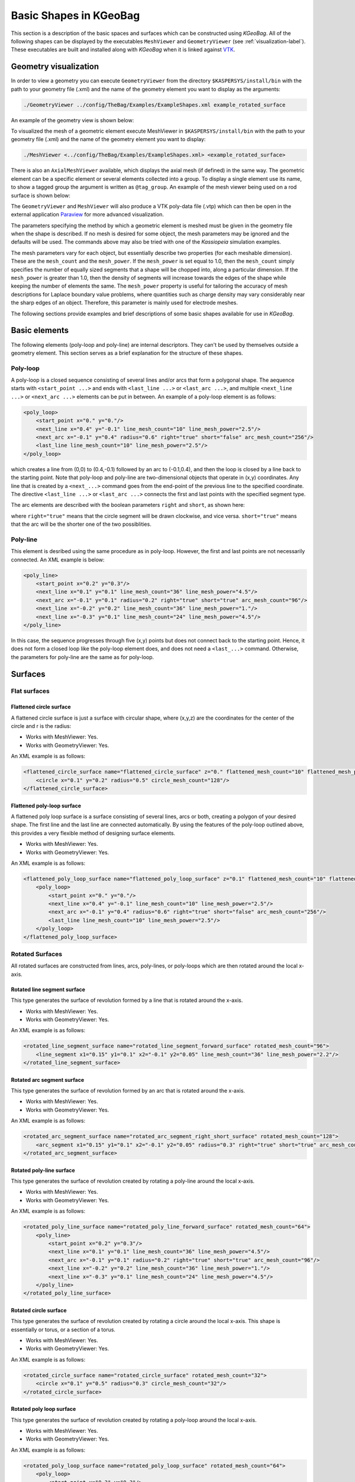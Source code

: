 
.. _basic-kgeobag-label:

Basic Shapes in KGeoBag
==========================

This section is a description of the basic spaces and surfaces which can be constructed using *KGeoBag*. All of the
following shapes can be displayed by the executables ``MeshViewer`` and ``GeometryViewer`` (see :ref:`visualization-label`).
These executables are built and installed along with *KGeoBag* when it is linked against VTK_.


Geometry visualization
-----------------------

In order to view a geometry you can execute ``GeometryViewer`` from the directory ``$KASPERSYS/install/bin`` with the
path to your geometry file (.xml) and the name of the geometry element you want to display as the arguments:

.. code-block:: bash

    ./GeometryViewer ../config/TheBag/Examples/ExampleShapes.xml example_rotated_surface

An example of the geometry view is shown below:

.. image:: _images/geometryviewer.png
   :width: 400pt

To visualized the mesh of a geometric element execute MeshViewer in ``$KASPERSYS/install/bin`` with the path to your
geometry file (.xml) and the name of the geometry element you want to display:

.. code-block:: bash

    ./MeshViewer <../config/TheBag/Examples/ExampleShapes.xml> <example_rotated_surface>

There is also an ``AxialMeshViewer`` available, which displays the axial mesh (if defined) in the same way. The
geometric element can be a specific element or several elements collected into a group. To display a single element use
its name, to show a tagged group the argument is written as ``@tag_group``. An example of the mesh viewer being used on
a rod surface is shown below:

.. image:: _images/meshviewer.png
   :width: 400pt

The ``GeometryViewer`` and ``MeshViewer`` will also produce a VTK poly-data file (.vtp) which can then be open in the
external application Paraview_ for more advanced visualization.

The parameters specifying the method by which a geometric element is meshed must be given in the geometry file when the
shape is described. If no mesh is desired for some object, the mesh parameters may be ignored and the defaults will be
used. The commands above may also be tried with one of the *Kassiopeia* simulation examples.

The mesh parameters vary for each object, but essentially describe two properties (for each meshable dimension). These
are the ``mesh_count`` and the ``mesh_power``. If the ``mesh_power`` is set equal to 1.0, then the ``mesh_count`` simply
specifies the number of equally sized segments that a shape will be chopped into, along a particular dimension. If the
``mesh_power`` is greater than 1.0, then the density of segments will increase towards the edges of the shape while
keeping the number of elements the same. The ``mesh_power`` property is useful for tailoring the accuracy of mesh
descriptions for Laplace boundary value problems, where quantities such as charge density may vary considerably near the
sharp edges of an object. Therefore, this parameter is mainly used for electrode meshes.

The following sections provide examples and brief descriptions of some basic shapes available for use in *KGeoBag*.

Basic elements
--------------

The following elements (poly-loop and poly-line) are internal descriptors. They can't be used by themselves outside a
geometry element. This section serves as a brief explanation for the structure of these shapes.

Poly-loop
~~~~~~~~~~

A poly-loop is a closed sequence consisting of several lines and/or arcs that form a polygonal shape. The aequence
starts with ``<start_point ...>`` and ends with ``<last_line ...>`` or ``<last_arc ...>``, and multiple ``<next_line
...>`` or ``<next_arc ...>`` elements can be put in between. An example of a poly-loop element is as follows:

.. code-block:: xml

    <poly_loop>
        <start_point x="0." y="0."/>
        <next_line x="0.4" y="-0.1" line_mesh_count="10" line_mesh_power="2.5"/>
        <next_arc x="-0.1" y="0.4" radius="0.6" right="true" short="false" arc_mesh_count="256"/>
        <last_line line_mesh_count="10" line_mesh_power="2.5"/>
    </poly_loop>

which creates a line from (0,0) to (0.4,-0.1) followed by an arc to (-0.1,0.4), and then the loop is closed by a line
back to the starting point. Note that poly-loop and poly-line are two-dimensional objects that operate in (x,y)
coordinates. Any line that is created by a ``<next_...>`` command goes from the end-point of the previous line to the
specified coordinate. The directive ``<last_line ...>`` or ``<last_arc ...>`` connects the first and last points with
the specified segment type.

The arc elements are described with the boolean parameters ``right`` and ``short``, as shown here:

.. image:: _images/short_true_false.png

where ``right="true"`` means that the circle segment will be drawn clockwise, and vice versa. ``short="true"`` means
that the arc will be the shorter one of the two possiblities.

Poly-line
~~~~~~~~~~

This element is desribed using the same procedure as in poly-loop. However, the first and last points are not
necessarily connected. An XML example is below:

.. code-block:: xml

    <poly_line>
        <start_point x="0.2" y="0.3"/>
        <next_line x="0.1" y="0.1" line_mesh_count="36" line_mesh_power="4.5"/>
        <next_arc x="-0.1" y="0.1" radius="0.2" right="true" short="true" arc_mesh_count="96"/>
        <next_line x="-0.2" y="0.2" line_mesh_count="36" line_mesh_power="1."/>
        <next_line x="-0.3" y="0.1" line_mesh_count="24" line_mesh_power="4.5"/>
    </poly_line>

In this case, the sequence progresses through five (x,y) points but does not connect back to the starting point. Hence,
it does not form a closed loop like the poly-loop element does, and does not need a ``<last_...>`` command. Otherwise,
the parameters for poly-line are the same as for poly-loop.

Surfaces
-----------

Flat surfaces
~~~~~~~~~~~~~~

Flattened circle surface
"""""""""""""""""""""""""""

A flattened circle surface is just a surface with circular shape, where (x,y,z) are the coordinates for the center of
the circle and r is the radius:

.. image:: _images/kgeobag_flattened_circle_surface_model.png
   :width: 400pt

- Works with MeshViewer: Yes.
- Works with GeometryViewer: Yes.

An XML example is as follows:

.. code-block:: xml

    <flattened_circle_surface name="flattened_circle_surface" z="0." flattened_mesh_count="10" flattened_mesh_power="4.">
        <circle x="0.1" y="0.2" radius="0.5" circle_mesh_count="128"/>
    </flattened_circle_surface>

Flattened poly-loop surface
"""""""""""""""""""""""""""""

A flattened poly loop surface is a surface consisting of several lines, arcs or both, creating a polygon of your desired
shape. The first line and the last line are connected automatically. By using the features of the poly-loop outlined
above, this provides a very flexible method of designing surface elements.

.. image:: _images/kgeobag_flattened_poly_loop_surface_model.png
   :width: 400pt

- Works with MeshViewer: Yes.
- Works with GeometryViewer: Yes.

An XML example is as follows:

.. code-block:: xml

    <flattened_poly_loop_surface name="flattened_poly_loop_surface" z="0.1" flattened_mesh_count="10" flattened_mesh_power="4.">
        <poly_loop>
            <start_point x="0." y="0."/>
            <next_line x="0.4" y="-0.1" line_mesh_count="10" line_mesh_power="2.5"/>
            <next_arc x="-0.1" y="0.4" radius="0.6" right="true" short="false" arc_mesh_count="256"/>
            <last_line line_mesh_count="10" line_mesh_power="2.5"/>
        </poly_loop>
    </flattened_poly_loop_surface>

Rotated Surfaces
~~~~~~~~~~~~~~~~~~

All rotated surfaces are constructed from lines, arcs, poly-lines, or poly-loops which are then rotated around the local
x-axis.

Rotated line segment surface
"""""""""""""""""""""""""""""""

This type generates the surface of revolution formed by a line that is rotated around the x-axis.

.. image:: _images/kgeobag_rotated_line_segment_surface_model.png
   :width: 400pt

- Works with MeshViewer: Yes.
- Works with GeometryViewer: Yes.

An XML example is as follows:

.. code-block:: xml

    <rotated_line_segment_surface name="rotated_line_segment_forward_surface" rotated_mesh_count="96">
        <line_segment x1="0.15" y1="0.1" x2="-0.1" y2="0.05" line_mesh_count="36" line_mesh_power="2.2"/>
    </rotated_line_segment_surface>

Rotated arc segment surface
"""""""""""""""""""""""""""""

This type generates the surface of revolution formed by an arc that is rotated around the x-axis.

.. image:: _images/kgeobag_rotated_arc_segment_surface_model.png
   :width: 400pt

- Works with MeshViewer: Yes.
- Works with GeometryViewer: Yes.

An XML example is as follows:

.. code-block:: xml

    <rotated_arc_segment_surface name="rotated_arc_segment_right_short_surface" rotated_mesh_count="128">
        <arc_segment x1="0.15" y1="0.1" x2="-0.1" y2="0.05" radius="0.3" right="true" short="true" arc_mesh_count="64"/>
    </rotated_arc_segment_surface>

Rotated poly-line surface
"""""""""""""""""""""""""""

This type generates the surface of revolution created by rotating a poly-line around the local x-axis.

.. image:: _images/kgeobag_rotated_poly_line_surface_model.png
   :width: 400pt

- Works with MeshViewer: Yes.
- Works with GeometryViewer: Yes.

An XML example is as follows:

.. code-block:: xml

    <rotated_poly_line_surface name="rotated_poly_line_forward_surface" rotated_mesh_count="64">
        <poly_line>
            <start_point x="0.2" y="0.3"/>
            <next_line x="0.1" y="0.1" line_mesh_count="36" line_mesh_power="4.5"/>
            <next_arc x="-0.1" y="0.1" radius="0.2" right="true" short="true" arc_mesh_count="96"/>
            <next_line x="-0.2" y="0.2" line_mesh_count="36" line_mesh_power="1."/>
            <next_line x="-0.3" y="0.1" line_mesh_count="24" line_mesh_power="4.5"/>
        </poly_line>
    </rotated_poly_line_surface>

Rotated circle surface
"""""""""""""""""""""""

This type generates the surface of revolution created by rotating a circle around the local x-axis. This shape is
essentially or torus, or a section of a torus.

.. image:: _images/kgeobag_rotated_circle_surface_model.png
   :width: 400pt

- Works with MeshViewer: Yes.
- Works with GeometryViewer: Yes.

An XML example is as follows:

.. code-block:: xml

    <rotated_circle_surface name="rotated_circle_surface" rotated_mesh_count="32">
        <circle x="0.1" y="0.5" radius="0.3" circle_mesh_count="32"/>
    </rotated_circle_surface>

Rotated poly loop surface
"""""""""""""""""""""""""""

This type generates the surface of revolution created by rotating a poly-loop around the local x-axis.

.. image:: _images/kgeobag_rotated_poly_loop_surface_model.png
   :width: 400pt

- Works with MeshViewer: Yes.
- Works with GeometryViewer: Yes.

An XML example is as follows:

.. code-block:: xml

    <rotated_poly_loop_surface name="rotated_poly_loop_surface" rotated_mesh_count="64">
        <poly_loop>
            <start_point x="0.3" y="0.3"/>
            <next_line x="0.3" y="0.5" line_mesh_count="36" line_mesh_power="2.5"/>
            <next_arc x="0.1" y="0.7" radius="0.25" right="false" short="true" arc_mesh_count="64"/>
            <next_line x="-0.1" y="0.7" line_mesh_count="36" line_mesh_power="2.5"/>
            <next_arc x="-0.3" y="0.5" radius="0.25" right="false" short="true" arc_mesh_count="64"/>
            <next_line x="-0.3" y="0.3" line_mesh_count="36" line_mesh_power="2.5"/>
            <next_arc x="-0.1" y="0.1" radius="0.25" right="false" short="true" arc_mesh_count="64"/>
            <next_line x="0.1" y="0.1" line_mesh_count="36" line_mesh_power="2.5"/>
            <last_arc radius="0.25" right="false" short="true" arc_mesh_count="64"/>
        </poly_loop>
    </rotated_poly_loop_surface>

Shell Surfaces
~~~~~~~~~~~~~~~~~

All shell surfaces are lines, arcs or surfaces that are rotated around the x-axis between a given start angle
(angle_start) and stop angle (angle_stop).

Shell line segment surface
"""""""""""""""""""""""""""

This produces an angularly limited portion of a surface of revolution from a line that is rotated around the local
x-axis.

.. image:: _images/kgeobag_shell_line_segment_surface_model.png
   :width: 400pt

- Works with MeshViewer: Yes.
- Works with GeometryViewer: Yes.

An XML example is as follows:

.. code-block:: xml

    <shell_line_segment_surface name="shell_line_segment_forward_surface" angle_start="240" shell_mesh_count="96" shell_mesh_power="6">
        <line_segment x1="0.15" y1="0.1" x2="-0.1" y2="0.05" line_mesh_count="36" line_mesh_power="2.2"/>
    </shell_line_segment_surface>

Shell arc segment surface
"""""""""""""""""""""""""""

This produces an angularly limited portion of a surface of revolution from an arc that is rotated around the local
x-axis.

.. image:: _images/kgeobag_shell_arc_segment_surface_model.png
   :width: 400pt

- Works with MeshViewer: Yes.
- Works with GeometryViewer: Yes.

An XML example is as follows:

.. code-block:: xml

    <shell_arc_segment_surface name="shell_arc_segment_right_short_surface" shell_mesh_count="128" shell_mesh_power="6">
        <arc_segment x1="0.15" y1="0.1" x2="-0.1" y2="0.05" radius="0.3" right="true" short="true" arc_mesh_count="64"/>
    </shell_arc_segment_surface>

Shell poly-line surface
"""""""""""""""""""""""""

This produces an angularly limited portion of a surface of revolution from a poly-line that is rotated around the local
x-axis.

.. image:: _images/kgeobag_shell_poly_line_surface_model.png
   :width: 400pt

- Works with MeshViewer: Yes.
- Works with GeometryViewer: Yes.

An XML example is as follows:

.. code-block:: xml

    <shell_poly_line_surface name="shell_poly_line_forward_surface" angle_start="270" angle_stop="120" shell_mesh_count="64" shell_mesh_power="6">
        <poly_line>
            <start_point x="0.2" y="0.3"/>
            <next_line x="0.1" y="0.1" line_mesh_count="36" line_mesh_power="4.5"/>
            <next_arc x="-0.1" y="0.1" radius="0.2" right="true" short="true" arc_mesh_count="96"/>
            <next_line x="-0.2" y="0.2" line_mesh_count="36" line_mesh_power="1."/>
            <next_line x="-0.3" y="0.1" line_mesh_count="24" line_mesh_power="4.5"/>
        </poly_line>
    </shell_poly_line_surface>

Shell circle surface
"""""""""""""""""""""

This produces an angularly limited portion of a surface of revolution from a circle that is rotated around the local
x-axis.

.. image:: _images/kgeobag_shell_circle_surface_model.png
   :width: 400pt

- Works with MeshViewer: Yes.
- Works with GeometryViewer: Yes.

An XML example is as follows:

.. code-block:: xml

   <shell_circle_surface name="shell_circle_surface" angle_start="200" angle_stop="130" shell_mesh_count="32" shell_mesh_power="6">
        <circle x="0.1" y="0.5" radius="0.3" circle_mesh_count="32"/>
    </shell_circle_surface>

Shell poly-loop surface
"""""""""""""""""""""""""

This produces an angularly limited portion of a surface of revolution from a poly-loop that is rotated around the local
x-axis.

.. image:: _images/kgeobag_shell_poly_loop_surface_model.png
   :width: 400pt

- Works with MeshViewer: Yes.
- Works with GeometryViewer: Yes.

An XML example is as follows:

.. code-block:: xml

    <shell_poly_loop_surface name="shell_poly_loop_surface"  angle_start="30" angle_stop="360" shell_mesh_count="64" shell_mesh_power="6">
        <poly_loop>
            <start_point x="0.3" y="0.3"/>
            <next_line x="0.3" y="0.5" line_mesh_count="64" line_mesh_power="2.5"/>
            <next_arc x="0.1" y="0.7" radius="0.25" right="false" short="true" arc_mesh_count="64"/>
            <next_line x="-0.1" y="0.7" line_mesh_count="64" line_mesh_power="2.5"/>
            <next_arc x="-0.3" y="0.5" radius="0.25" right="false" short="true" arc_mesh_count="64"/>
            <next_line x="-0.3" y="0.3" line_mesh_count="64" line_mesh_power="2.5"/>
            <next_arc x="-0.1" y="0.1" radius="0.25" right="false" short="true" arc_mesh_count="64"/>
            <next_line x="0.1" y="0.1" line_mesh_count="64" line_mesh_power="2.5"/>
            <last_arc radius="0.25" right="false" short="true" arc_mesh_count="64"/>
        </poly_loop>
    </shell_poly_loop_surface>

Extruded Surfaces
~~~~~~~~~~~~~~~~~~~

Extruded surfaces are surfaces that are extruded along the direction of the local z-axis from a minimum z-position
(zmin) to a maximum z-position (zmax).

Extruded poly-line surface
"""""""""""""""""""""""""""

This generates a surface by extruding a poly-line.

An XML example is as follows:

.. code-block:: xml

    <extruded_poly_line_surface name="extruded_poly_line_surface" zmin="-0.3" zmax="0.2" extruded_mesh_count="96" extruded_mesh_power="6.3">
        <poly_line>
            <start_point x="-0.3" y="0.1"/>
            <next_line x="-0.2" y="0.2" line_mesh_count="24" line_mesh_power="4.5"/>
            <next_line x="-0.1" y="0.1" line_mesh_count="36" line_mesh_power="1."/>
            <next_arc x="0.1" y="0.1" radius="0.2" right="false" short="true" arc_mesh_count="96"/>
            <next_line x="0.2" y="0.3" line_mesh_count="36" line_mesh_power="4.5"/>
        </poly_line>
    </extruded_poly_line_surface>

Extruded circle surface
"""""""""""""""""""""""""

This generates the surfaced produced by extruding a circle (this is the same as a cylinder).

.. image:: _images/kgeobag_extruded_circle_space_model.png
   :width: 400pt

- Works with MeshViewer: Yes.
- Works with GeometryViewer: Yes.

An XML example is as follows:

.. code-block:: xml

    <extruded_circle_surface name="extruded_circle_surface" zmin="-0.1" zmax="0.1" extruded_mesh_count="32" extruded_mesh_power="1">
        <circle x="0.1" y="0.5" radius="0.3" circle_mesh_count="128"/>
    </extruded_circle_surface>

Extruded poly-loop surface
"""""""""""""""""""""""""""

This generates a surface by extruding a poly-loop.

.. image:: _images/kgeobag_extruded_poly_loop_surface_model.png
   :width: 400pt

- Works with MeshViewer: Yes.
- Works with GeometryViewer: Yes.

An XML example is as follows:

.. code-block:: xml

    <extruded_poly_loop_surface name="extruded_poly_loop_surface" zmin="-0.3" zmax="0.3" extruded_mesh_count="37" extruded_mesh_power="6.3">
        <poly_loop>
            <start_point x="0.3" y="0.3"/>
            <next_line x="0.3" y="0.5" line_mesh_count="36" line_mesh_power="2.5"/>
            <next_arc x="0.1" y="0.7" radius="0.25" right="false" short="true" arc_mesh_count="64"/>
            <next_line x="-0.1" y="0.7" line_mesh_count="36" line_mesh_power="2.5"/>
            <next_arc x="-0.3" y="0.5" radius="0.25" right="false" short="true" arc_mesh_count="64"/>
            <next_line x="-0.3" y="0.3" line_mesh_count="36" line_mesh_power="2.5"/>
            <next_arc x="-0.1" y="0.1" radius="0.25" right="false" short="true" arc_mesh_count="64"/>
            <next_line x="0.1" y="0.1" line_mesh_count="36" line_mesh_power="2.5"/>
            <last_arc radius="0.25" right="false" short="true" arc_mesh_count="64"/>
        </poly_loop>
    </extruded_poly_loop_surface>

Special Surfaces
~~~~~~~~~~~~~~~~~

These surfaces are just specific cases of the more general surface types already listed. However, since their use is
extremely common, they have been made available as unique, special types. For many simple simulations, it is possible
to design the geometry entirely using these elements.

Disk surface
"""""""""""""

This produces a disk centered on the local z-axis.

.. image:: _images/kgeobag_disk_surface_model.png
   :width: 400pt

- Works with MeshViewer: Yes.
- Works with GeometryViewer: Yes.

An XML example is as follows:

.. code-block:: xml

    <disk_surface name="disk_surface" z=".01" r=".35" radial_mesh_count="14" radial_mesh_power="5" axial_mesh_count="20"/>

The parameters are:

- z: z-position in meters
- r: radius in meters
- radial_mesh_count: radial mesh parameter (default is 1)
- radial_mesh_power: radial meshing power (default is 1.)
- axial_mesh_count: axial mesh parameter (default is 16)

Annulus surface
"""""""""""""""""
This produces an annulus centered on the z axis.

.. image:: _images/kgeobag_annulus_surface_model.png
   :width: 400pt

- Works with MeshViewer: Yes.
- Works with GeometryViewer: Yes.

An XML example is as follows:

.. code-block:: xml

    <annulus_surface name="annulus_surface" z="-.01" r1="0.1" r2="0.45" radial_mesh_count="22" radial_mesh_power="1.5" axial_mesh_count="32"/>

The parameters are:

- z: z-position in meters
- r1: the first of the radii in meters
- r2: the second radius in meters
- radial_mesh_count: radial mesh parameter (default is 1)
- radial_mesh_power: radial meshing power (default is 1.)
- axial_mesh_count: axial mesh parameter (default is 16)

Cylinder surface
"""""""""""""""""

Generates a cylinder centered on the z axis.

.. image:: _images/kgeobag_cylinder_surface_model.png
   :width: 400pt

- Works with MeshViewer: Yes.
- Works with GeometryViewer: Yes.

An XML example is as follows:

.. code-block:: xml

    <cylinder_surface name="cylinder_surface" z1="-0.3" z2="0.4" r="0.55" longitudinal_mesh_count="15" longitudinal_mesh_power="2." axial_mesh_count="32"/>

The parameters are:

- z1: the first z position in meters
- z2: the second z position in meters
- r: radius in meters
- longitudinal_mesh_count: longitudinal mesh parameter (default is 1)
- longitudinal_mesh_power: longitudinal meshing power (default is 1.)
- axial_mesh_count: axial mesh parameter (default is 16)

Cone Surface
"""""""""""""""

Generates a cone centered on the z axis.

.. image:: _images/kgeobag_cone_surface_model.png
   :width: 400pt

- Works with MeshViewer: Yes.
- Works with GeometryViewer: Yes.

An XML example is as follows:

.. code-block:: xml

    <cone_surface name="cone_surface" za="-0.4" zb="0.4" rb="0.25" longitudinal_mesh_count="48" longitudinal_mesh_power="1." axial_mesh_count="72"/>

The parameters are:

- za: apex z position in meters
- zb: base z position in meters
- rb: base radius in meters
- longitudinal_mesh_count: longitudinal mesh parameter (default is 1)
- longitudinal_mesh_power: longitudinal meshing power (default is 1.)
- axial_mesh_count: axial mesh parameter (default is 16)

Cut Cone Surface
"""""""""""""""""

Produces a truncated cone centered on the local z-axis.

.. image:: _images/kgeobag_cut_cone_surface_model.png
   :width: 400pt

- Works with MeshViewer: Yes.
- Works with GeometryViewer: Yes.

An XML example is as follows:

.. code-block:: xml

    <cut_cone_surface name="cut_cone_surface" z1="0.5" r1="0.6" z2="-0.1" r2="0.2" longitudinal_mesh_count="23" longitudinal_mesh_power="4." axial_mesh_count="48"/>

The parameters are:

- z1: the first z coordinates in meters
- r1: the first r coordinates in meters
- z2: the second z coordinate in meters
- r2: the second r coordinate in meters
- longitudinal_mesh_count: longitudinal mesh parameter (default is 1)
- longitudinal_mesh_power: longitudinal meshing power (default is 1.)
- axial_mesh_count: axial mesh parameter (default is 16)

Torus Surface
"""""""""""""""

Generates a torus centered on the local z axis.

.. image:: _images/kgeobag_torus_surface_model.png
   :width: 400pt

- Works with MeshViewer: Yes.
- Works with GeometryViewer: Yes.

An XML example is as follows:

.. code-block:: xml

    <cut_torus_surface name="cut_torus_surface" z1="0.3" r1="0.1" z2="-0.1" r2="0.2" radius="0.3" right="true" short="true" toroidal_mesh_count="128" axial_mesh_count="256"/>

The parameters are:

- z: z coordinate of the center in meters
- r: r coordinate of the center in meters
- radius: the toroidal radius in meters
- toroidal_mesh_count: toroidal mesh parameter (default is 64)
- axial_mesh_count: axial mesh parameter (default is 64)

Cut Torus Surface
"""""""""""""""""""

Produces an angularly limited toroidal section centered on the z axis.

.. image:: _images/kgeobag_cut_torus_surface_model.png
   :width: 400pt

- Works with MeshViewer: Yes.
- Works with GeometryViewer: Yes.

An XML example is as follows:

.. code-block:: xml

    <torus_surface name="torus_surface" z="0.2" r="0.5" radius="0.35" toroidal_mesh_count="256" axial_mesh_count="512"/>

The parameters are:

- z1: the first z coordinate in meters
- r1: the first r coordinate in meters
- z2: the second z coordinate in meters
- r2: the second r coordinate in meters
- radius: the toroidal radius in meters
- right: is the arc on the right side of the directed line connecting point 1 to point 2?
- short: does the arc subtend less than pi radians?
- toroidal_mesh_count: toroidal mesh parameter (default is 64)
- axial_mesh_count: axial mesh parameter (default is 64)


Spaces
--------

Spaces are considered distinct from surfaces as they are (water-tight) volumes. The cannot be open or have holes which
puncture their boundaries. In the *Kassiopeia* interface, spaces are treated very differently than surfaces and have
different features on purposes.

Extruded Spaces
~~~~~~~~~~~~~~~~

Extruded spaces are from in a manner similar to extruded surfaces, the only difference being that they also provide
planar caps to fully enclose a central volume.

Extruded Circle Space
"""""""""""""""""""""""""

Generates a volume by extruding a cycle (cynlinder).

.. image:: _images/kgeobag_extruded_circle_space_model.png
   :width: 400pt

- Works with MeshViewer: Yes.
- Works with GeometryViewer: Yes.

An XML example is as follows:

.. code-block:: xml

    <extruded_circle_space name="extruded_circle_space" zmin="-0.1" zmax="0.1" extruded_mesh_count="32" extruded_mesh_power="1" flattened_mesh_count="28" flattened_mesh_power="1.4">
        <circle x="0.1" y="0.5" radius="0.3" circle_mesh_count="128"/>
    </extruded_circle_space>

Extruded Poly-Loop Space
"""""""""""""""""""""""""""

Generates a volume by extruding a poly-loop.

.. image:: _images/kgeobag_extruded_poly_loop_space_model.png
   :width: 400pt

- Works with MeshViewer: Yes.
- Works with GeometryViewer: Yes.

An XML example is as follows:

.. code-block:: xml

    <extruded_poly_loop_space name="extruded_poly_loop_space" zmin="-0.7" zmax="0.7" extruded_mesh_count="37" extruded_mesh_power="6.3" flattened_mesh_count="28" flattened_mesh_power="1.4">
        <poly_loop>
            <start_point x="0.3" y="0.3"/>
            <next_line x="0.3" y="0.5" line_mesh_count="36" line_mesh_power="2.5"/>
            <next_arc x="0.1" y="0.7" radius="0.25" right="false" short="true" arc_mesh_count="64"/>
            <next_line x="-0.1" y="0.7" line_mesh_count="36" line_mesh_power="2.5"/>
            <next_arc x="-0.3" y="0.5" radius="0.25" right="false" short="true" arc_mesh_count="64"/>
            <next_line x="-0.3" y="0.3" line_mesh_count="36" line_mesh_power="2.5"/>
            <next_arc x="-0.1" y="0.1" radius="0.25" right="false" short="true" arc_mesh_count="64"/>
            <next_line x="0.1" y="0.1" line_mesh_count="36" line_mesh_power="2.5"/>
            <last_arc radius="0.25" right="false" short="true" arc_mesh_count="64"/>
        </poly_loop>
    </extruded_poly_loop_space>

Rotated Spaces
~~~~~~~~~~~~~~~~

Rotated Line Segment
"""""""""""""""""""""

Generates a volume enclosed by a surface of revolution produced from rotating a line segement.

.. image:: _images/kgeobag_rotated_line_segment_space_model.png
   :width: 400pt

- Works with GeometryViewer: Yes.
- Works with MeshViewer: Yes.

An XML example is as follows:

.. code-block:: xml

    <rotated_line_segment_space name="rotated_line_segment_space" rotated_mesh_count="100" flattened_mesh_count="10" flattened_mesh_power="2.2">
        <line_segment x1="0.15" y1="0.1" x2="-0.1" y2="0.05" line_mesh_count="10" line_mesh_power="2.2"/>
    </rotated_line_segment_space>

Rotated Arc Segment
"""""""""""""""""""""

Generates a volume enclosed by a surface of revolution produced from rotating an arc segment.

.. image:: _images/kgeobag_rotated_arc_segment_space_model.png
   :width: 400pt

- Works with GeometryViewer: Yes.
- Works with MeshViewer: Yes.

An XML example is as follows:

.. code-block:: xml

    <rotated_arc_segment_space name="rotated_arc_segment_space" rotated_mesh_count="128" flattened_mesh_count="10" flattened_mesh_power="1.5">
        <arc_segment x1="0.15" y1="0.1" x2="-0.1" y2="0.03" radius="0.5" right="true" short="true" arc_mesh_count="64"/>
    </rotated_arc_segment_space>

Rotated Poly-Line Space
"""""""""""""""""""""""""

Generates a volume enclosed by a surface of revolution produced from rotating a poly-line.

.. image:: _images/kgeobag_rotated_poly_line_space_model.png
   :width: 400pt

- Works with GeometryViewer: Yes.
- Works with MeshViewer: Yes.

An XML example is as follows:

.. code-block:: xml

    <rotated_poly_line_space name="rotated_poly_line_reverse_space" rotated_mesh_count="128" flattened_mesh_count="36" flattened_mesh_power="3.8">
        <poly_line>
            <start_point x="-0.1" y="0.1"/>
            <next_arc x="-0.3" y="0.3" radius="0.315" right="false" short="true" arc_mesh_count="24"/>
            <next_line x="0.2" y="0.4" line_mesh_count="52" line_mesh_power="3.5"/>
            <next_line x="0.1" y="0.1" line_mesh_count="24" line_mesh_power="2."/>
        </poly_line>
    </rotated_poly_line_space>

Rotated Circle Space
"""""""""""""""""""""

Generates a volume by rotating a circle (torus).

.. image:: _images/kgeobag_rotated_circle_space_model.png
   :width: 400pt

- Works with GeometryViewer: Yes.
- Works with MeshViewer: Yes.

An XML example is as follows:

.. code-block:: xml

    <rotated_circle_space name="rotated_circle_space" rotated_mesh_count="128">
        <circle x="0.1" y="0.5" radius="0.3" circle_mesh_count="128"/>
    </rotated_circle_space>

Rotated Poly-Loop Space
"""""""""""""""""""""""""

Generates a volume enclosed by a surface of revolution produced from rotating a poly-loop

.. image:: _images/kgeobag_rotated_poly_loop_space_model.png
   :width: 400pt

- Works with GeometryViewer: No.
- Works with MeshViewer: Yes.

An XML example is as follows:

.. code-block:: xml

    <rotated_poly_loop_space name="rotated_poly_loop_space" rotated_mesh_count="64">
        <poly_loop>
            <start_point x="0.3" y="0.3"/>
            <next_line x="0.3" y="0.5" line_mesh_count="36" line_mesh_power="2.5"/>
            <next_arc x="0.1" y="0.7" radius="0.25" right="false" short="true" arc_mesh_count="64"/>
            <next_line x="-0.1" y="0.7" line_mesh_count="36" line_mesh_power="2.5"/>
            <next_arc x="-0.3" y="0.5" radius="0.25" right="false" short="true" arc_mesh_count="64"/>
            <next_line x="-0.3" y="0.3" line_mesh_count="36" line_mesh_power="2.5"/>
            <next_arc x="-0.1" y="0.1" radius="0.25" right="false" short="true" arc_mesh_count="64"/>
            <next_line x="0.1" y="0.1" line_mesh_count="36" line_mesh_power="2.5"/>
            <last_arc radius="0.25" right="false" short="true" arc_mesh_count="64"/>
        </poly_loop>
    </rotated_poly_loop_space>

Special Spaces
~~~~~~~~~~~~~~~~

These spaces are just specific cases of the more general space types already listed. They have been made separately
available because of their common use. As with the special surfaces, these elements may be used to design a simple
simulation geometry.

Cylinder Space
"""""""""""""""

Produces a cylinder space centered on the local z axis.

.. image:: _images/kgeobag_cylinder_space_model.png
   :width: 400pt

- Works with MeshViewer: Yes.
- Works with GeometryViewer: Yes.

An XML example is as follows:

.. code-block:: xml

    <cylinder_space name="cylinder_space" z1="-0.4" z2="0.4" r="0.3" longitudinal_mesh_count="32" longitudinal_mesh_power="2." radial_mesh_count="24" radial_mesh_power="1.5" axial_mesh_count="32"/>

The parameters are:
    - z1: the first z coordinate in meters
    - z2: the second z coordinate in meters
    - r: the radius in meters
    - longitudinal_mesh_count: longitudinal mesh parameter (default is 1)
    - longitudinal_mesh_power: longitudinal meshing power (default is 1.)
    - radial_mesh_count: radial mesh parameter (default is 1)
    - radial_mesh_power: radial meshing power (default is 1.)
    - axial_mesh_count: axial mesh parameter (default is 16)

Cone Space
"""""""""""""

Generates a conical space centered on the local z axis.

.. image:: _images/kgeobag_cone_space_model.png
   :width: 400pt

- Works with MeshViewer: Yes.
- Works with GeometryViewer: Yes.

An XML example is as follows:

.. code-block:: xml

    <cone_space name="cone_space" za="-0.1" zb="0.65" rb="0.4" longitudinal_mesh_count="28" longitudinal_mesh_power="1.8" radial_mesh_count="56" radial_mesh_power="1." axial_mesh_count="24"/>

The parameters are:

- za: apex z position in meters
- zb: base z position in meters
- rb: base radius in meters
- longitudinal_mesh_count: longitudinal mesh parameter (default is 1)
- longitudinal_mesh_power: longitudinal meshing power (default is 1.)
- radial_mesh_count: radial mesh parameter (default is 1)
- radial_mesh_power: radial meshing power (default is 1.)
- axial_mesh_count: axial mesh parameter (default is 16)

Cut Cone Space
"""""""""""""""

Produces a cut cone volume (frustrum).

.. image:: _images/kgeobag_cut_cone_space_model.png
   :width: 400pt

- Works with MeshViewer: Yes.
- Works with GeometryViewer: Yes.

An XML example is as follows:

.. code-block:: xml

    <cut_cone_space name="cut_cone_space" z1="-0.3" r1="0.4" z2="0.2" r2="0.2" longitudinal_mesh_count="88" longitudinal_mesh_power="1." radial_mesh_count="28" radial_mesh_power="1.6" axial_mesh_count="50"/>

The parameters are:

- z1: the first  z coordinate in meters
- r1: the first r coordinate in meters
- z2: the second z coordinate in meters
- r2: the second r coordinate in meters
- longitudinal_mesh_count: longitudinal mesh parameter (default is 1)
- longitudinal_mesh_power: longitudinal meshing power (default is 1.)
- radial_mesh_count: radial mesh parameter (default is 1)
- radial_mesh_power: radial meshing power (default is 1.)
- axial_mesh_count: axial mesh parameter (default is 16)

- Works with MeshViewer: Yes.
- Works with GeometryViewer: Yes.

Torus Space
"""""""""""""

Produces a torus centered on the local z axis.

.. image:: _images/kgeobag_torus_space_model.png
   :width: 400pt

- Works with MeshViewer: Yes.
- Works with GeometryViewer: Yes.

An XML example is as follows:

.. code-block:: xml

    <torus_space name="torus_space" z="0.2" r="0.5" radius="0.35" toroidal_mesh_count="256" axial_mesh_count="512"/>

The parameters are:

- z: z coordinate of the center in meters
- r: r coordinate of the center in meters
- radius: the toroidal radius in meters
- toroidal_mesh_count: toroidal mesh parameter (default is 64)
- axial_mesh_count: axial mesh parameter (default is 64)

Cylinder Tube Space
"""""""""""""""""""""

Creates a tube, (a hollow cylinder with finite wall thickness).

.. image:: _images/kgeobag_cylinder_tube_space_model.png
   :width: 400pt

- Works with MeshViewer: Yes.
- Works with GeometryViewer: Yes.

An XML example is as follows:

.. code-block:: xml

    <cylinder_tube_space name="cylinder_tube_space" z1="-0.45" r1="0.25" z2="0.45" r2="0.45" longitudinal_mesh_count="32" longitudinal_mesh_power="2." radial_mesh_count="24" radial_mesh_power="1.5" axial_mesh_count="32"/>

The parameters are:

- z1: the first z position in meters
- z2: the second z position in meters
- r1: the first radius in meters
- r2: the second radius in meters
- longitudinal_mesh_count: longitudinal mesh parameter (default is 1)
- longitudinal_mesh_power: longitudinal meshing power (default is 1.)
- radial_mesh_count: radial mesh parameter (default is 1)
- radial_mesh_power: radial meshing power (default is 1.)
- axial_mesh_count: axial mesh parameter (default is 16)

Cut Cone Tube Space
"""""""""""""""""""""

Generates a tubular frustrum (a cut cone with central axially symmetric void).

.. image:: _images/kgeobag_cut_cone_tube_space_model.png
   :width: 400pt

- Works with MeshViewer: Yes.
- Works with GeometryViewer: Yes.

An XML example is as follows:

.. code-block:: xml

    <cut_cone_tube_space name="cut_cone_tube_space" z1="-0.3" z2="0.3" r11="0.3" r12="0.48" r21="0.1" r22="0.18" longitudinal_mesh_count="32" longitudinal_mesh_power="2." radial_mesh_count="24" radial_mesh_power="1.5" axial_mesh_count="32"/>

The parameters are:

- z1: the first side's z position in meters
- z2: the second side's z position in meters
- r11: one of the side's first radius in meters
- r12: the other side's first radius in meters
- r21: one of the side's second radius in meters
- r22: the other side' second radius in meters
- longitudinal_mesh_count: longitudinal mesh parameter (default is 1)
- longitudinal_mesh_power: longitudinal meshing power (default is 1.)
- radial_mesh_count: radial mesh parameter (default is 1)
- radial_mesh_power: radial meshing power (default is 1.)
- axial_mesh_count: axial mesh parameter (default is 16)

Box Space
"""""""""""""

Produces an axis aligned rectangular prism.

.. image:: _images/kgeobag_box_space_model.png
   :width: 400pt

- Works with MeshViewer: No.
- Works with GeometryViewer: Yes.

An XML example is as follows:

.. code-block:: xml

    <box_space name="box_space" xa="0.1" xb="0.65" x_mesh_count="1000" x_mesh_power="5.5" ya="-0.4" yb="0.3" y_mesh_count="100" y_mesh_power="1.8" za="0.4" zb="-0.1" z_mesh_count="10" z_mesh_power="1."/>

The parameters are:

- xa: one of the x extrema in meters
- xb: the other x extremum in meters
- x_mesh_count: x mesh count
- x_mesh_power: x mesh power
- ya: one of the y extrema in meters
- yb: the other y extremum in meters
- y_mesh_count: y mesh count
- y_mesh_power: y mesh power
- za: one of the z extrema in meters
- zb: the other z extremum in meters
- z_mesh_count: z mesh count
- z_mesh_power: z mesh power


.. _TFormula: http://root.cern.ch/root/htmldoc/TFormula.html
.. _TMath: http://root.cern.ch/root/htmldoc/TMath.html
.. _PDG: http://pdg.lbl.gov/mc_particle_id_contents.html
.. _Paraview: http://www.paraview.org/
.. _ROOT: https://root.cern.ch/
.. _VTK: http://www.vtk.org/
.. _MKS: https://scienceworld.wolfram.com/physics/MKS.html
.. _XML: https://www.w3.org/TR/xml11/
.. _Xpath: https://www.w3.org/TR/xpath-10/
.. _TinyExpr: https://github.com/codeplea/tinyexpr/
.. _Log4CXX: https://logging.apache.org/log4cxx/
